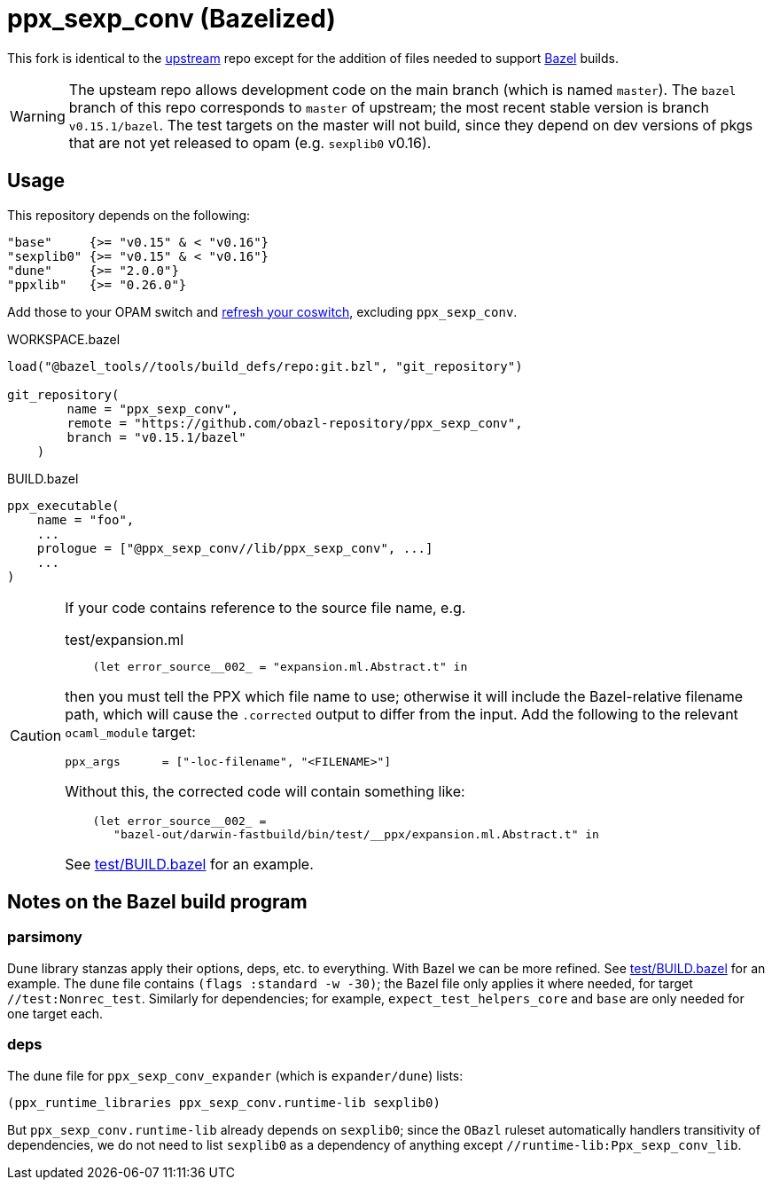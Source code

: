 = ppx_sexp_conv (Bazelized)

This fork is identical to the
link:https://github.com/janestreet/ppx_sexp_conv[upstream] repo except
for the addition of files needed to support
link:https://bazel.build/[Bazel] builds.

WARNING: The upsteam repo allows development code on the main branch
(which is named `master`). The `bazel` branch of this repo corresponds
to `master` of upstream; the most recent stable version is branch
`v0.15.1/bazel`. The test targets on the master will not build, since
they depend on dev versions of pkgs that are not yet released to opam
(e.g. `sexplib0` v0.16).

== Usage

This repository depends on the following:

  "base"     {>= "v0.15" & < "v0.16"}
  "sexplib0" {>= "v0.15" & < "v0.16"}
  "dune"     {>= "2.0.0"}
  "ppxlib"   {>= "0.26.0"}

Add those to your OPAM switch and
link:https://github.com/obazl/tools_obazl/HACKING.adoc#OPAM_integration[refresh
your coswitch], excluding `ppx_sexp_conv`.

.WORKSPACE.bazel
----
load("@bazel_tools//tools/build_defs/repo:git.bzl", "git_repository")

git_repository(
        name = "ppx_sexp_conv",
        remote = "https://github.com/obazl-repository/ppx_sexp_conv",
        branch = "v0.15.1/bazel"
    )
----


.BUILD.bazel
----
ppx_executable(
    name = "foo",
    ...
    prologue = ["@ppx_sexp_conv//lib/ppx_sexp_conv", ...]
    ...
)
----

[CAUTION]
====
If your code contains reference to the source file name, e.g.

.test/expansion.ml
----
    (let error_source__002_ = "expansion.ml.Abstract.t" in
----

then you must tell the PPX which file name to use; otherwise it will
include the Bazel-relative filename path, which will cause the `.corrected`
output to differ from the input.  Add the following to the relevant `ocaml_module` target:

    ppx_args      = ["-loc-filename", "<FILENAME>"]

Without this, the corrected code will contain something like:

----
    (let error_source__002_ =
       "bazel-out/darwin-fastbuild/bin/test/__ppx/expansion.ml.Abstract.t" in
----

See link:test/BUILD.bazel[] for an example.

====


== Notes on the Bazel build program

=== parsimony

Dune library stanzas apply their options, deps, etc. to everything.
With Bazel we can be more refined. See link:test/BUILD.bazel[] for an
example. The `dune` file contains `(flags :standard -w -30)`; the
Bazel file only applies it where needed, for target
`//test:Nonrec_test`. Similarly for dependencies; for example,
`expect_test_helpers_core` and `base` are only needed for one target
each.



=== deps

The dune file for `ppx_sexp_conv_expander` (which is `expander/dune`) lists:

    (ppx_runtime_libraries ppx_sexp_conv.runtime-lib sexplib0)

But `ppx_sexp_conv.runtime-lib` already depends on `sexplib0`; since
the `OBazl` ruleset automatically handlers transitivity of
dependencies, we do not need to list `sexplib0` as a dependency of
anything except `//runtime-lib:Ppx_sexp_conv_lib`.

[Is the runtime-lib ever needed?]
